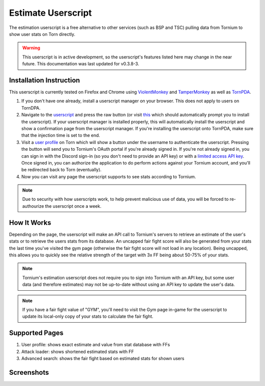 .. _estimate_userscript:

Estimate Userscript
===================
The estimation userscript is a free alternative to other services (such as BSP and TSC) pulling data from Tornium to show user stats on Torn directly.

.. warning::
   This userscript is in active development, so the userscript's features listed here may change in the near future. This documentation was last updated for v0.3.8-3.

Installation Instruction
------------------------
This userscript is currently tested on Firefox and Chrome using `ViolentMonkey <https://violentmonkey.github.io/>`_ and `TamperMonkey <https://www.tampermonkey.net/>`_ as well as `TornPDA <https://github.com/Manuito83/torn-pda>`_.

#. If you don't have one already, install a userscript manager on your browser. This does not apply to users on TornDPA.
#. Navigate to the `userscript <https://github.com/Tornium/tornium/blob/master/userscripts/tornium-estimate.user.js>`_ and press the raw button (or visit `this <https://github.com/Tornium/tornium/raw/refs/heads/master/userscripts/tornium-estimate.user.js>`_ which should automatically prompt you to install the userscript). If your userscript manager is installed properly, this will automatically install the userscript and show a confirmation page from the userscript manager. If you're installing the userscript onto TornPDA, make sure that the injection time is set to the end.
#. Visit a `user profile <https://www.torn.com/profiles.php?XID=2383326>`_ on Torn which will show a button under the username to authenticate the userscript. Pressing the button will send you to Tornium's OAuth portal if you're already signed in. If you're not already signed in, you can sign in with the Discord sign-in (so you don't need to provide an API key) or with a `limited access API key <https://www.torn.com/preferences.php#tab=api?&step=addNewKey&title=Tornium&type=3>`_. Once signed in, you can authorize the application to do perform actions against your Tornium account, and you'll be redirected back to Torn (eventually).
#. Now you can visit any page the userscript supports to see stats according to Tornium.

.. note ::
   Due to security with how userscripts work, to help prevent malicious use of data, you will be forced to re-authourize the userscript once a week.

How It Works
------------
Depending on the page, the userscript will make an API call to Tornium's servers to retrieve an estimate of the user's stats or to retrieve the users stats from its database. An uncapped fair fight score will also be generated from your stats the last time you've visited the gym page (otherwise the fair fight score will not load in any location). Being uncapped, this allows you to quickly see the relative strength of the target with 3x FF being about 50-75% of your stats.

.. note ::
   Tornium's estimation userscript does not require you to sign into Tornium with an API key, but some user data (and therefore estimates) may not be up-to-date without using an API key to update the user's data.

.. note ::
   If you have a fair fight value of "GYM", you'll need to visit the Gym page in-game for the userscript to update its local-only copy of your stats to calculate the fair fight.

Supported Pages
---------------
#. User profile: shows exact estimate and value from stat database with FFs
#. Attack loader: shows shortened estimated stats with FF
#. Advanced search: shows the fair fight based on estimated stats for shown users

Screenshots
-----------
.. image:: /_static/images/profile_estimate.png
    :alt: Example user profile estimates

.. image:: /_static/images/attack_loader_estimate.png
    :alt: Example user attack loader estimates

.. image:: /_static/images/advanced_search_estimate.png
   :alt: Example advanced search estimates
